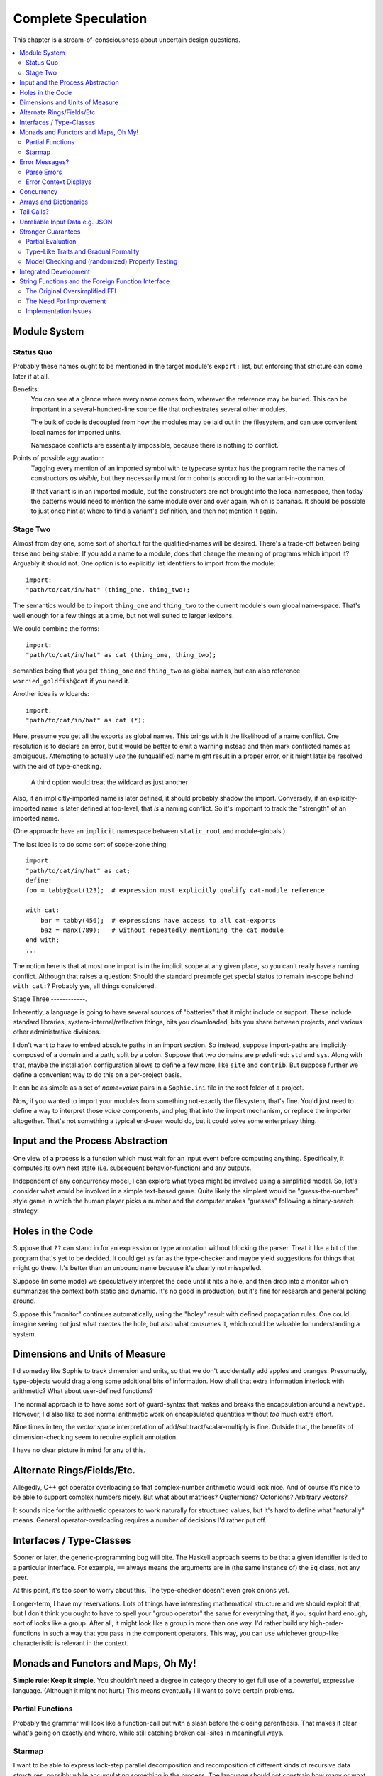 Complete Speculation
=====================

This chapter is a stream-of-consciousness about uncertain design questions.

.. contents::
    :local:
    :depth: 2

Module System
~~~~~~~~~~~~~~~~~~

Status Quo
------------
Probably these names ought to be mentioned in the target module's ``export:`` list,
but enforcing that stricture can come later if at all.

Benefits:
    You can see at a glance where every name comes from, wherever the reference may be buried.
    This can be important in a several-hundred-line source file that orchestrates several other modules.

    The bulk of code is decoupled from how the modules may be laid out in the filesystem,
    and can use convenient local names for imported units.

    Namespace conflicts are essentially impossible, because there is nothing to conflict.

Points of possible aggravation:
    Tagging every mention of an imported symbol with te
    typecase syntax has the program recite the names of constructors *as visible,*
    but they necessarily must form cohorts according to the variant-in-common.

    If that variant is in an imported module, but the constructors are not brought into the local namespace,
    then today the patterns would need to mention the same module over and over again, which is bananas.
    It should be possible to just once hint at where to find a variant's definition,
    and then not mention it again.


Stage Two
------------
Almost from day one, some sort of shortcut for the qualified-names will be desired.
There's a trade-off between being terse and being stable:
If you add a name to a module, does that change the meaning of programs which import it?
Arguably it should not.
One option is to explicitly list identifiers to import from the module::

    import:
    "path/to/cat/in/hat" (thing_one, thing_two);

The semantics would be to import ``thing_one`` and ``thing_two`` to the current module's own global name-space.
That's well enough for a few things at a time, but not well suited to larger lexicons.

We could combine the forms::

    import:
    "path/to/cat/in/hat" as cat (thing_one, thing_two);

semantics being that you get ``thing_one`` and ``thing_two`` as global names, but can also
reference ``worried_goldfish@cat`` if you need it.

Another idea is wildcards::

    import:
    "path/to/cat/in/hat" as cat (*);

Here, presume you get all the exports as global names.
This brings with it the likelihood of a name conflict.
One resolution is to declare an error,
but it would be better to emit a warning instead and then mark conflicted names as ambiguous.
Attempting to actually *use* the (unqualified) name might result in a proper error,
or it might later be resolved with the aid of type-checking.

    A third option would treat the wildcard as just another

Also, if an implicitly-imported name is later defined, it should probably shadow the import.
Conversely, if an explicitly-imported name is later defined at top-level, that *is* a naming conflict.
So it's important to track the "strength" of an imported name.

(One approach: have an ``implicit`` namespace between ``static_root`` and module-globals.)

The last idea is to do some sort of scope-zone thing::

    import:
    "path/to/cat/in/hat" as cat;
    define:
    foo = tabby@cat(123);  # expression must explicitly qualify cat-module reference

    with cat:
        bar = tabby(456);  # expressions have access to all cat-exports
        baz = manx(789);   # without repeatedly mentioning the cat module
    end with;
    ...

The notion here is that at most one import is in the implicit scope at any given place,
so you can't really have a naming conflict.
Although that raises a question: Should the standard preamble get special status
to remain in-scope behind ``with cat:``? Probably yes, all things considered.


Stage Three
------------.

Inherently, a language is going to have several sources of "batteries" that it might include or support.
These include standard libraries, system-internal/reflective things,
bits you downloaded, bits you share between projects, and various other administrative divisions.

I don't want to have to embed absolute paths in an import section.
So instead, suppose import-paths are implicitly composed of a domain and a path,
split by a colon. Suppose that two domains are predefined: ``std`` and ``sys``.
Along with that, maybe the installation configuration allows to define a few more, like ``site`` and ``contrib``.
But suppose further we define a convenient way to do this on a per-project basis.

It can be as simple as a set of *name=value* pairs in a ``Sophie.ini`` file in the root folder of a project.

Now, if you wanted to import your modules from something not-exactly the filesystem,
that's fine. You'd just need to define a way to interpret those *value* components,
and plug that into the import mechanism, or replace the importer altogether.
That's not something a typical end-user would do, but it could solve some enterprisey thing.

Input and the Process Abstraction
~~~~~~~~~~~~~~~~~~~~~~~~~~~~~~~~~~
One view of a process is a function which must wait for an input event before computing anything.
Specifically, it computes its own next state (i.e. subsequent behavior-function) and any outputs.

Independent of any concurrency model, I can explore what types might be involved using a simplified model.
So, let's consider what would be involved in a simple text-based game.
Quite likely the simplest would be "guess-the-number" style game in which the human player picks a number
and the computer makes "guesses" following a binary-search strategy.


Holes in the Code
~~~~~~~~~~~~~~~~~~

Suppose that ``??`` can stand in for an expression or type annotation without blocking the parser.
Treat it like a bit of the program that's yet to be decided.
It could get as far as the type-checker and maybe yield suggestions for things that might go there.
It's better than an unbound name because it's clearly not misspelled.

Suppose (in some mode) we speculatively interpret the code until it hits a hole,
and then drop into a monitor which summarizes the context both static and dynamic.
It's no good in production, but it's fine for research and general poking around.

Suppose this "monitor" continues automatically, using the "holey" result with defined propagation rules.
One could imagine seeing not just what *creates* the hole, but also what *consumes* it,
which could be valuable for understanding a system.

Dimensions and Units of Measure
~~~~~~~~~~~~~~~~~~~~~~~~~~~~~~~~

I'd someday like Sophie to track dimension and units, so that we don't accidentally add apples and oranges.
Presumably, type-objects would drag along some additional bits of information.
How shall that extra information interlock with arithmetic?
What about user-defined functions?

The normal approach is to have some sort of guard-syntax that makes and breaks the encapsulation around a ``newtype``.
However, I'd also like to see normal arithmetic work on encapsulated quantities without *too* much extra effort.

Nine times in ten, the *vector space* interpretation of add/subtract/scalar-multiply is fine.
Outside that, the benefits of dimension-checking seem to require explicit annotation.

I have no clear picture in mind for any of this.

Alternate Rings/Fields/Etc.
~~~~~~~~~~~~~~~~~~~~~~~~~~~~~~

Allegedly, C++ got operator overloading so that complex-number arithmetic would look nice.
And of course it's nice to be able to support complex numbers nicely.
But what about matrices? Quaternions? Octonions? Arbitrary vectors?

It sounds nice for the arithmetic operators to work naturally for structured values,
but it's hard to define what "naturally" means.
General operator-overloading requires a number of decisions I'd rather put off.

Interfaces / Type-Classes
~~~~~~~~~~~~~~~~~~~~~~~~~~

Sooner or later, the generic-programming bug will bite.
The Haskell approach seems to be that a given identifier is tied to a particular interface.
For example, ``==`` always means the arguments are in (the same instance of) the ``Eq`` class, not any peer.

At this point, it's too soon to worry about this. The type-checker doesn't even grok onions yet.

Longer-term, I have my reservations.
Lots of things have interesting mathematical structure and we should exploit that,
but I don't think you ought to have to spell your "group operator" the same for everything that,
if you squint hard enough, sort of looks like a group.
After all, it might look like a group in more than one way.
I'd rather build my high-order-functions in such a way that you pass in the component operators.
This way, you can use whichever group-like characteristic is relevant in the context.

Monads and Functors and Maps, Oh My!
~~~~~~~~~~~~~~~~~~~~~~~~~~~~~~~~~~~~~~~~

**Simple rule: Keep it simple.**
You shouldn't need a degree in category theory to get full use of a powerful, expressive language.
(Although it might not hurt.)
This means eventually I'll want to solve certain problems.

Partial Functions
------------------

Probably the grammar will look like a function-call but with a slash before the closing parenthesis.
That makes it clear what's going on exactly and where, while still catching broken call-sites in meaningful ways.

Starmap
---------

I want to be able to express lock-step parallel decomposition and recomposition of different kinds of recursive data structures,
possibly while accumulating something in the process.
The language should not constrain how many or what kind of structures are involved.

Haskell does make those constraints: it has for instance zip2 and zip3 and maybe a few more, but there's certainly no zip17.
I can't personally imagine the utility of a 17-argument zip, but that's quite beside the point.

This business of "lock-step parallel decomposition and recomposition" partly depends on the nature of the structure involved,
but also partly depends on the ability to express the relevant *tuple-of-arguments* forms.

Assuming a collection of lists, one can imagine filing off a tuple of heads to some plug-in function,
and accumulating the result as a new list. Now there's a question: What to do if the list sizes differ?
Classically the answer was to stop when any input did, but maybe that's not the only possibility.

I think there's room for some sort of telescoping operator that helps build lock-step parallel functions,
but I don't have a clear plan yet.

Error Messages?
~~~~~~~~~~~~~~~~

This is an issue on several levels.
Each represents an interesting problem to solve.

Parse Errors
---------------

In the initial version, parse errors yield an arcane report.
I can't expect a new learner to figure out what they mean.
I need a better solution.
And I don't want to pollute the grammar specification.

If the parser blocks, I get back a picture of the parse stack
in terms of which symbols have been pushed so far, and what token is "next".
I can imagine writing (something like) a regular-expression over those symbols
and attaching that regex to a rule about which message to display.
This has a few interesting sub-problems.

Probably the patterns should be:

* structured like filename globs.
* validated internally against the parse tables.
* ranked from most to least specific.
* exhaustive in covering the entire space of possible situations.

I will want a way to display a diagnostic of how the reporter
decided which message to display.

Possibly, I might want patterns that include more right-context.
In that case, it should be possible for the error handler to pull some more tokens.

Scan Errors
------------.

The answer to a blocked scan is to present the next character as a token
and let the parse-error machinery deal with it.

Error Context Displays
------------------------

The bit that displays excerpts is presently too dumb:
It can possibly display the same line more than once,
and it repeats the file-name every time.
It ought to sort and group this information to present a nicer excerpt.
Also, some ansi color would be nice.
(Incidentally, what if input source contains terminal control codes?)

Concurrency
~~~~~~~~~~~~~~~~~~~~~~~~~~~~~~~~~~~~~~

I'm sold on the virtues of the *actor-model* of concurrency roughly as Erlang exemplifies it.
However, Sophie will need a few adjustments to mix with pure-lazy-functional.

* The *spawn-process* operation is fundamentally a nondeterministic action with environmental side-effects.
  (It invents a different *PID* each time.) It cannot be a (pure) function, so it should not look like one.
  It's effectively an I/O operation in its own right. You cannot have a (pure) function which, when called,
  does something, because you do not get a concept of *when called* ~~ except in the case of actors.
  Actors have a (local) time-line, so the *syntax to construct an action* needs to support spawning.

* Sophie's current simplistic interpreter won't get preemption,
  but an event-driven model makes a decent *(and reproducible)* proxy for exploring language semantics.
  Later, we can *have nice things* if Sophie plays by the right rules.

I don't want to include any implicit meta-information along with the messages on channels.
If you need a time, accept a clock as part of an input. A behavior-function should have no way to tell
whether it's connected to real resources or test doubles.

The model is that a process receives one event at a time and handles that event before getting the next.
There is no such thing as "simultaneous" when more than one input channel is involved.
Message delivery is best-effort, and semantically call-by-copy.
(Referential transparency minimizes *physical* copying.)

This all suggests a run-time responsible for scheduling computation to ready processes.
It also suggests room for drivers or adapters suited to different operating-system services.

Sophie needs some sensible syntax for declaring, defining, spawning, and combining processes.
(They look a lot like functions from a distance, but the differences are in the details.)
A *tree-of-supervisors* concept may fall out of the *spawn* syntax and semantics.

Briefly (and with much waving of hands) an actor is approximately a function from *input-message* to *action*.
An *action* clearly includes the next state of the actor, which can either be *finished* or another actor.
An *action* also must be able to send messages.
It's nice if those messages are statically typed, but I anticipate corner-cases.

One approach to static-typed spawn is to make the spawn-operation

Arrays and Dictionaries
~~~~~~~~~~~~~~~~~~~~~~~~

These are the canonical not-referentially-transparent mutation-focused structures.
There are so-called "persistent" data structures which can achieve array-like or dictionary-like
behavior within a constant factor of amortized performance, but the constant is not small.

There's a nice side effect of the functional-process-abstraction:
You can have all the *internal* mutable state you like, so long as no references to it escape the process.
The trick is how to represent the update semantics.
The textbook example here is a *proper* quick-sort: in-place
Compound or abstracted updates seem to require something akin to borrow-checking.

Tail Calls?
~~~~~~~~~~~~~~

The simplistic tree-walking interpreter is not exactly clear about the fate of whatever
counts as a tail call in the lazy/by-need model of computation.
That's probably not important at this stage, but at some point it will be nice to
convert to an (abstract/virtual) instruction set with a simple stackless iterative interpreter.
When that day comes, it will be nice to also not make a mess of whatever counts as the stack.
The issue probably boils down to smartly managing thunks so they don't pile up in long chains,
but snap their pointers ASAP.

Unreliable Input Data e.g. JSON
~~~~~~~~~~~~~~~~~~~~~~~~~~~~~~~~

Simply put, I was not impressed with the ELM approach to JSON.
It felt like such a fight to wrap my head around their JSON combinator library.
There was no intuitive way to understand it, so it was hard to compose bits.

If the language has a generic ``result[x,y]`` type ( ``case: ok x; fail:y; end;`` )
then we should compose with that for all the sorts of things where things go wrong.
Incidentally, different applications might want/need more or less detail about failures.
So an application should be able to provide and use its own *bind* operator
comfortably with ``result`` types.

Stronger Guarantees
~~~~~~~~~~~~~~~~~~~~~~

Right now, Sophie has a traditional H-M generic type inference engine under construction.

Partial Evaluation
---------------------

Initially I thought to use true partial-evaluation:
Run the code on the types instead of the data.
It's quick, precise, and feasible for some scenarios, but it's a strange work-flow:
Partial evaluation works top-down rather than bottom-up (same as a normal evaluator),
so you often can't tell if a function is well-typed in the abstract.
You can only tell if the *application* of a function is well-typed in context.
So if something doesn't type out, the whole call stack is potentially to blame.

Anyway, I got stuck part-way through designing the partial-evaluator and shifted tactics.
In retrospect, that may have been a mistake.
To bound the scope of blame, use the type annotations on functions.
A call that is consistent with its annotations cannot be blamed.

Type-Like Traits and Gradual Formality
---------------------------------------

Dependent-types are normally explained as "computing in the domain of types",
using something composed of a (normal) type and a (normal) value.
Partial evaluation seems particularly well-suited to that model.
But why stop at the one trait implied by the usual notion of dependent types?
And furthermore, why clutter a low-risk program with a mess of formal assurance?
Even if you stripped all the types out of a correct program,
it would still be correct. Let the circumstances dictate how much care
you want the compiler to take, and about which properties.

Let's suppose you want to prove your program never adds apples and oranges.
Plug in an evaluation rule that computes and checks a fruity trait on the arguments to addition.
This suggests some sort of interface or protocol by which a generic partial-evaluator framework
might call upon a trait-evaluator for help assessing the validity of some interesting property.

Any logical sub-framework will need a set of *because I said so* axioms.
In traditional type-systems, these are things like the types of primitive lexemes and platform built-ins.
The goal is to keep to a small, manageable number of manifestly-obvious axioms and inference rules.
These axioms and rules could be written as ordinary Sophie modules.
Turtles all the way down? Not entirely. Of course those modules would need their own verification,
but that's normally a much smaller problem. Eventually you have to run out of paranoia-fuel.

The call-side of the protocol would presumably resemble a visitor/strategy pattern walking an AST.
The response-side would need to reflect progress, potentially-incomplete information derived,
and the sudden relevance of unsolved variables.
The context for this would presumably contain information about everything in scope for any given call-out.

Model Checking and (randomized) Property Testing
------------------------------------------------------

These two ideas have a lot in common.

Property-based testing randomly generates screwy sequences API calls to search for minimal sequences
that violate a set of given pre- and post-conditions.
Assuming your API does not *actually* launch ze missiles while under test, this is a pretty good way to find mistakes.
Especially where there's a separate specification of how the API is meant to behave,
this also makes for a good way to divide efforts between build and test.

With model-checking, first you go and learn what properties a system ought to have,
then you cast these in terms of formal statements about a model, and finally you let a tool
search for scenarios (i.e. instances of the model) which are *possible* given the defined transactions
but *impermissible* given the check-constraints.
When it does, you clear up design mistakes before ever even looking at production code.
(Technically the model constraints are themselves a form of code, but vastly smaller than the real-life system.)

Both techniques amount to a search for ways to violate declared constraints.
On the surface, they also seem to benefit from something like reflection and run-time/dynamic types.
Yet Sophie deliberately eschews these, at least for now.
Can a language like Sophie plug into this?
The answer may change Sophie.

Integrated Development
~~~~~~~~~~~~~~~~~~~~~~~~

Sophie's surface syntax was designed with *code in notepad* in mind.
Adding syntax highlights in Notepad++, for example, might be a fun adjunct project.

Deep integration with VSCode would require constructing a language server.
That could be nice project in itself. One thing of consequence:
it pretty much requires a nontrivial approach to parse-error recovery.

.. note::
    I don't want to clutter the grammar reference with recovery heuristics.
    I have something else in mind. This fact alone may motivate me to write a new parse-engine
    based on the same tables. That could eventually feed back upstream.

Finally, Sophie's syntax was originally designed to make it easy to host code in a database
rather than files: there was a forest of functions each with a single body-expression.
*A certain uncomfortable compromise with the type system presently undermines that conceptual purity:*
*typecase alternatives can host local functions that pick up on the surrounding type hypothesis.*
*This makes portions of the translator a touch more complex: Any expression may contain function definitions.*
This, along with the unordered nature of each sort of definition (within its kind) mean that
it should be straightforward to design a browser-hosted code editor that shows everything very nicely,
similar in spirit perhaps to the Smalltalk-80 *System Browser.*

But that's not what happened. (Yet?)

String Functions and the Foreign Function Interface
~~~~~~~~~~~~~~~~~~~~~~~~~~~~~~~~~~~~~~~~~~~~~~~~~~~~

Herein, I'm going to use the abbreviation **FF** for "Foreign Function".
In this usage, it may also stand for an ordinary value imported from elsewhere, such as ``pi`` or ``e``.
Similarly, **FFI** means "Foreign Function Interface", which refers to the means by which
one language (in this case Sophie) makes available functions written in another language.
For this stage in Sophie's evolution, that normally means interfacing with Python.
(This should come as no surprise, as Sophie is written in Python for the time being.)

The Original Oversimplified FFI
-------------------------------------

Originally, ``primitive.py`` would:

* install types ``number``, ``string``, and ``flag`` as ``PrimitiveType`` symbols in a root namespace.
* install both implementations and functional-types of the syntactic operators (like ``+`` or ``<``)
  into a special data structure for use by the evaluator and type-checker respectively.
* install a mess of intrinsic math functions into the same root namespace as the primitive types,
  backed by ``NativeValue`` and ``NativeFunction`` symbols.

That last step might better be done some other way.
(The middle step might someday fall to a similar argument, but I digress.)

Many of the simplest string operations could be installed alongside the math intrinsics
with no real innovation over how the math intrinsics were first done.
Concat/join and substring-extraction are reasonably well-defined as functions over primitive types.

But unlike the simple math imports of the earliest Sophie incarnations,
it's typical to include various string-search mechanisms in modern languages.
These rely on an option/maybe type for their return value.
But the right way to define composite types is ordinary Sophie code.
Like ``list``, a ``maybe`` type ought to be defined in the standard preamble.
It's infeasible (or just pointlessly-tedious) to try push this stuff into ``primitive.py``.

The original evaluator already assumes the standard preamble defines ``cons`` and ``nil``,
so it's entirely reasonable to suppose that the string functions
might rely on ``just`` and ``nope`` also.
The question becomes how to make sure all the right composite types are
loaded before trying to link in foreign functions.

The Need For Improvement
-------------------------

Native-style functional symbols must join a module's symbol-table some time between
parsing and checking all the names. With a few tweaks to Sophie's import mechanism,
this work could facilitate a more general foreign-function interface.

The first step in this direction might be to move the math-intrinsic bits into the preamble module.
Right now we don't construct the module's global namespace until ``WordDefiner`` begins.
But we clearly need our new functions in said namespace before ``WordResolver`` does its thing.

The beginning of a solution might be a "native appendix" to contain native symbols.
The standard name-resolution pipeline could just consider that extra bit along the way.
But how to populate such a thing? In particular, the type declarations could get weird.

SmallTalk and Haskell both take the approach of special syntax to bring the very most
primitive objects into being, and presumably something similar for FFI generally.
This can work, as long as:

* the implementation can find the native objects (e.g. Python functions) to import, and
* the type declarations for these objects are completely proper.

Implementation Issues
---------------------

Matching data types across foreign interfaces is probably the most tedious problem.
The original ``primitive.py`` could reasonably just iterate through Python's  ``math``-module
attribute dictionary and use reflection to build a pre-resolved manifest-typed signature
for the native-style symbols. But I don't think that's quite sufficient anymore.

Keeping It Simple, Simon
.........................
**FF**s run in packs (equivalence classes) defined principally by their
type signature. For example, there are quite a number of math intrinsics that
take one number to another. Just a few take two numbers to another.
This fact probably makes a useful organizing principle for bringing native functions into the fold.

For those **FF**s where the inputs and outputs are all primitive types, it's all downhill from here.
The simplest sort of binding just forces the inputs, calls the **FF**, and treats the result as a runtime value.

"Too Simple" Is A Thing
........................
What if the function needs to deal in composite types or opaque types, or might raise exceptions?
The Sophie-side definition might look the same (whatever that turns out to be)
but the Sophie runtime must expect entry points that are savvy to Sophie's chosen representations
for composite types and laziness.

Since I moved the turtle-graphics implementation to ``preamble.py``,
it's effectively the first savvy binding. That driver takes three parameters:

* ``force`` is a function to de-thunk values.
* ``NIL`` is the object-identity of the Sophie evaluator's NIL object.

Passing ``NIL`` is a minor performance hack specific to the turtle-graphics driver.
More generally, a savvy Python binding might need the distinguished runtime objects
corresponding to any global name. So it's better to provide a general look-up function.

At the moment, all global objects go in one dictionary called ``SOPHIE_GLOBALS``,
where the keys are the corresponding static ``Symbol`` objects.

If there's some natural correspondence between *savvy-binding python-modules* and Sophie modules,
then these "native-code" modules could quite reasonably participate in the ordinary name-resolution
and symbol-binding sequence, perhaps exposing standard-named entry points conforming to a "plug-in" API.

This begins to suggest a standard format for this.
Maybe Sophie code goes in the module's docstring,
while the rest of the module conforms to an API.
This model could then play along with a slightly-enhanced module loader bit.
But:
* How specifically should native-style objects declare their types?
  One possible rule would be that every **FF** must have a named-type known to the corresponding Sophie module.
  However, that name can absolutely be private.
* This kinda-works for Python-hosted Sophie but doesn't really correlate to a language-agnostic FFI concept.

Synthesis
............
In any case, it's also worth having a close look at how JNI does all this.
